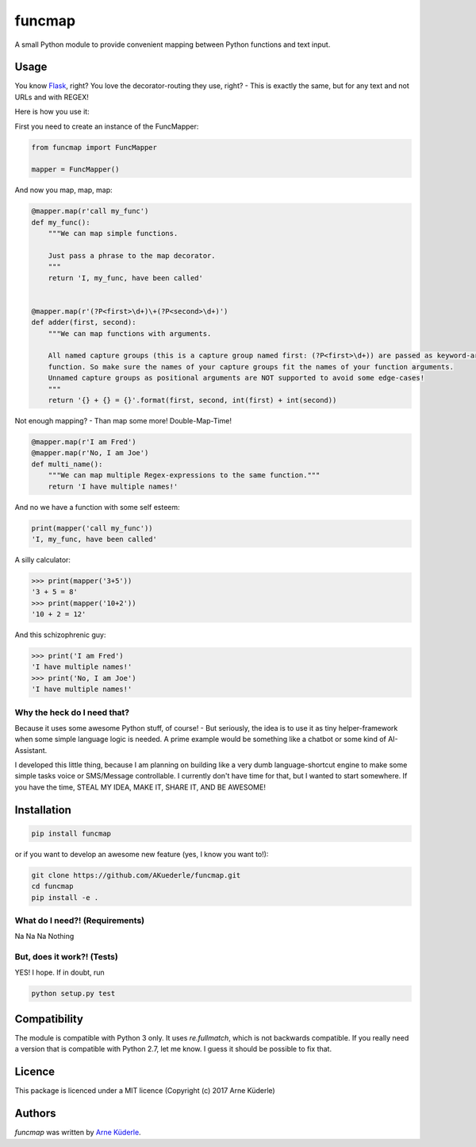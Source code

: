 funcmap
=======

.. image:: https://img.shields.io/pypi/v/funcmap.svg
    :target: https://pypi.python.org/pypi/funcmap
    :alt: Latest PyPI version

.. image:: https://img.shields.io/travis/AKuederle/funcmap.png
   :target: 'https://travis-ci.org/AKuederle/funcmap'
   :alt: Latest Travis CI build status

A small Python module to provide convenient mapping between Python functions and text input.

Usage
-----
You know Flask_, right? You love the decorator-routing they use, right? - This is exactly the same, but for any text and
not URLs and with REGEX!

.. _Flask: http://flask.pocoo.org/

Here is how you use it:

First you need to create an instance of the FuncMapper:

.. code-block:: python

    from funcmap import FuncMapper

    mapper = FuncMapper()

And now you map, map, map:

.. code-block:: python

    @mapper.map(r'call my_func')
    def my_func():
        """We can map simple functions.

        Just pass a phrase to the map decorator.
        """
        return 'I, my_func, have been called'


    @mapper.map(r'(?P<first>\d+)\+(?P<second>\d+)')
    def adder(first, second):
        """We can map functions with arguments.

        All named capture groups (this is a capture group named first: (?P<first>\d+)) are passed as keyword-arguments to
        function. So make sure the names of your capture groups fit the names of your function arguments.
        Unnamed capture groups as positional arguments are NOT supported to avoid some edge-cases!
        """
        return '{} + {} = {}'.format(first, second, int(first) + int(second))

Not enough mapping? - Than map some more! Double-Map-Time!

.. code-block:: python

    @mapper.map(r'I am Fred')
    @mapper.map(r'No, I am Joe')
    def multi_name():
        """We can map multiple Regex-expressions to the same function."""
        return 'I have multiple names!'

And no we have a function with some self esteem:

.. code-block:: python

    print(mapper('call my_func'))
    'I, my_func, have been called'

A silly calculator:

.. code-block:: python

    >>> print(mapper('3+5'))
    '3 + 5 = 8'
    >>> print(mapper('10+2'))
    '10 + 2 = 12'

And this schizophrenic guy:

.. code-block:: python

    >>> print('I am Fred')
    'I have multiple names!'
    >>> print('No, I am Joe')
    'I have multiple names!'

Why the heck do I need that?
^^^^^^^^^^^^^^^^^^^^^^^^^^^^
Because it uses some awesome Python stuff, of course! - But seriously, the idea is to use it as tiny helper-framework
when some simple language logic is needed. A prime example would be something like a chatbot or some kind of AI-Assistant.

I developed this little thing, because I am planning on building like a very dumb language-shortcut engine to make some
simple tasks voice or SMS/Message controllable. I currently don't have time for that, but I wanted to start somewhere.
If you have the time, STEAL MY IDEA, MAKE IT, SHARE IT, AND BE AWESOME!


Installation
------------

.. code-block:: bash

    pip install funcmap

or if you want to develop an awesome new feature (yes, I know you want to!):

.. code-block:: bash

    git clone https://github.com/AKuederle/funcmap.git
    cd funcmap
    pip install -e .


What do I need?! (Requirements)
^^^^^^^^^^^^^^^^^^^^^^^^^^^^^^^
Na Na Na Nothing

But, does it work?! (Tests)
^^^^^^^^^^^^^^^^^^^^^^^^^^^
YES! I hope. If in doubt, run

.. code-block:: bash

    python setup.py test

Compatibility
-------------

The module is compatible with Python 3 only. It uses `re.fullmatch`, which is not backwards compatible. If you really
need a version that is compatible with Python 2.7, let me know. I guess it should be possible to fix that.

Licence
-------
This package is licenced under a MIT licence (Copyright (c) 2017 Arne Küderle)

Authors
-------

`funcmap` was written by `Arne Küderle <a.kuederle@gmail.com>`_.
